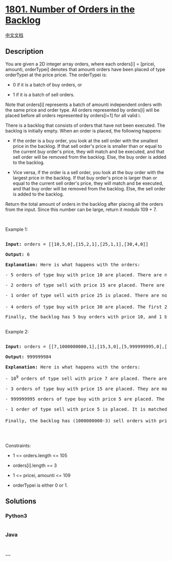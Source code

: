 * [[https://leetcode.com/problems/number-of-orders-in-the-backlog][1801.
Number of Orders in the Backlog]]
  :PROPERTIES:
  :CUSTOM_ID: number-of-orders-in-the-backlog
  :END:
[[./solution/1800-1899/1801.Number of Orders in the Backlog/README.org][中文文档]]

** Description
   :PROPERTIES:
   :CUSTOM_ID: description
   :END:

#+begin_html
  <p>
#+end_html

You are given a 2D integer array orders, where each orders[i] = [pricei,
amounti, orderTypei] denotes that amounti orders have been placed of
type orderTypei at the price pricei. The orderTypei is:

#+begin_html
  </p>
#+end_html

#+begin_html
  <ul>
#+end_html

#+begin_html
  <li>
#+end_html

0 if it is a batch of buy orders, or

#+begin_html
  </li>
#+end_html

#+begin_html
  <li>
#+end_html

1 if it is a batch of sell orders.

#+begin_html
  </li>
#+end_html

#+begin_html
  </ul>
#+end_html

#+begin_html
  <p>
#+end_html

Note that orders[i] represents a batch of amounti independent orders
with the same price and order type. All orders represented by orders[i]
will be placed before all orders represented by orders[i+1] for all
valid i.

#+begin_html
  </p>
#+end_html

#+begin_html
  <p>
#+end_html

There is a backlog that consists of orders that have not been executed.
The backlog is initially empty. When an order is placed, the following
happens:

#+begin_html
  </p>
#+end_html

#+begin_html
  <ul>
#+end_html

#+begin_html
  <li>
#+end_html

If the order is a buy order, you look at the sell order with the
smallest price in the backlog. If that sell order's price is smaller
than or equal to the current buy order's price, they will match and be
executed, and that sell order will be removed from the backlog. Else,
the buy order is added to the backlog.

#+begin_html
  </li>
#+end_html

#+begin_html
  <li>
#+end_html

Vice versa, if the order is a sell order, you look at the buy order with
the largest price in the backlog. If that buy order's price is larger
than or equal to the current sell order's price, they will match and be
executed, and that buy order will be removed from the backlog. Else, the
sell order is added to the backlog.

#+begin_html
  </li>
#+end_html

#+begin_html
  </ul>
#+end_html

#+begin_html
  <p>
#+end_html

Return the total amount of orders in the backlog after placing all the
orders from the input. Since this number can be large, return it modulo
109 + 7.

#+begin_html
  </p>
#+end_html

#+begin_html
  <p>
#+end_html

 

#+begin_html
  </p>
#+end_html

#+begin_html
  <p>
#+end_html

Example 1:

#+begin_html
  </p>
#+end_html

#+begin_html
  <pre>

  <strong>Input:</strong> orders = [[10,5,0],[15,2,1],[25,1,1],[30,4,0]]

  <strong>Output:</strong> 6

  <strong>Explanation:</strong> Here is what happens with the orders:

  - 5 orders of type buy with price 10 are placed. There are no sell orders, so the 5 orders are added to the backlog.

  - 2 orders of type sell with price 15 are placed. There are no buy orders with prices larger than or equal to 15, so the 2 orders are added to the backlog.

  - 1 order of type sell with price 25 is placed. There are no buy orders with prices larger than or equal to 25 in the backlog, so this order is added to the backlog.

  - 4 orders of type buy with price 30 are placed. The first 2 orders are matched with the 2 sell orders of the least price, which is 15 and these 2 sell orders are removed from the backlog. The 3<sup>rd</sup> order is matched with the sell order of the least price, which is 25 and this sell order is removed from the backlog. Then, there are no more sell orders in the backlog, so the 4<sup>th</sup> order is added to the backlog.

  Finally, the backlog has 5 buy orders with price 10, and 1 buy order with price 30. So the total number of orders in the backlog is 6.

  </pre>
#+end_html

#+begin_html
  <p>
#+end_html

Example 2:

#+begin_html
  </p>
#+end_html

#+begin_html
  <pre>

  <strong>Input:</strong> orders = [[7,1000000000,1],[15,3,0],[5,999999995,0],[5,1,1]]

  <strong>Output:</strong> 999999984

  <strong>Explanation:</strong> Here is what happens with the orders:

  - 10<sup>9</sup> orders of type sell with price 7 are placed. There are no buy orders, so the 10<sup>9</sup> orders are added to the backlog.

  - 3 orders of type buy with price 15 are placed. They are matched with the 3 sell orders with the least price which is 7, and those 3 sell orders are removed from the backlog.

  - 999999995 orders of type buy with price 5 are placed. The least price of a sell order is 7, so the 999999995 orders are added to the backlog.

  - 1 order of type sell with price 5 is placed. It is matched with the buy order of the highest price, which is 5, and that buy order is removed from the backlog.

  Finally, the backlog has (1000000000-3) sell orders with price 7, and (999999995-1) buy orders with price 5. So the total number of orders = 1999999991, which is equal to 999999984 % (10<sup>9</sup> + 7).

  </pre>
#+end_html

#+begin_html
  <p>
#+end_html

 

#+begin_html
  </p>
#+end_html

#+begin_html
  <p>
#+end_html

Constraints:

#+begin_html
  </p>
#+end_html

#+begin_html
  <ul>
#+end_html

#+begin_html
  <li>
#+end_html

1 <= orders.length <= 105

#+begin_html
  </li>
#+end_html

#+begin_html
  <li>
#+end_html

orders[i].length == 3

#+begin_html
  </li>
#+end_html

#+begin_html
  <li>
#+end_html

1 <= pricei, amounti <= 109

#+begin_html
  </li>
#+end_html

#+begin_html
  <li>
#+end_html

orderTypei is either 0 or 1.

#+begin_html
  </li>
#+end_html

#+begin_html
  </ul>
#+end_html

** Solutions
   :PROPERTIES:
   :CUSTOM_ID: solutions
   :END:

#+begin_html
  <!-- tabs:start -->
#+end_html

*** *Python3*
    :PROPERTIES:
    :CUSTOM_ID: python3
    :END:
#+begin_src python
#+end_src

*** *Java*
    :PROPERTIES:
    :CUSTOM_ID: java
    :END:
#+begin_src java
#+end_src

*** *...*
    :PROPERTIES:
    :CUSTOM_ID: section
    :END:
#+begin_example
#+end_example

#+begin_html
  <!-- tabs:end -->
#+end_html
